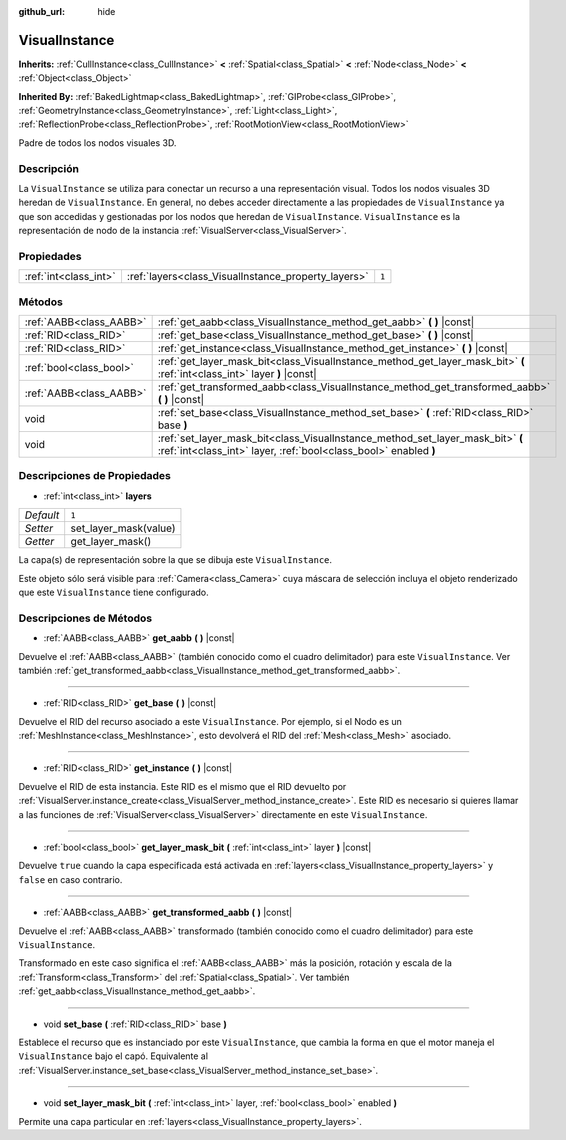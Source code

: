 :github_url: hide

.. Generated automatically by doc/tools/make_rst.py in Godot's source tree.
.. DO NOT EDIT THIS FILE, but the VisualInstance.xml source instead.
.. The source is found in doc/classes or modules/<name>/doc_classes.

.. _class_VisualInstance:

VisualInstance
==============

**Inherits:** :ref:`CullInstance<class_CullInstance>` **<** :ref:`Spatial<class_Spatial>` **<** :ref:`Node<class_Node>` **<** :ref:`Object<class_Object>`

**Inherited By:** :ref:`BakedLightmap<class_BakedLightmap>`, :ref:`GIProbe<class_GIProbe>`, :ref:`GeometryInstance<class_GeometryInstance>`, :ref:`Light<class_Light>`, :ref:`ReflectionProbe<class_ReflectionProbe>`, :ref:`RootMotionView<class_RootMotionView>`

Padre de todos los nodos visuales 3D.

Descripción
----------------------

La ``VisualInstance`` se utiliza para conectar un recurso a una representación visual. Todos los nodos visuales 3D heredan de ``VisualInstance``. En general, no debes acceder directamente a las propiedades de ``VisualInstance`` ya que son accedidas y gestionadas por los nodos que heredan de ``VisualInstance``. ``VisualInstance`` es la representación de nodo de la instancia :ref:`VisualServer<class_VisualServer>`.

Propiedades
----------------------

+-----------------------+-----------------------------------------------------+-------+
| :ref:`int<class_int>` | :ref:`layers<class_VisualInstance_property_layers>` | ``1`` |
+-----------------------+-----------------------------------------------------+-------+

Métodos
--------------

+-------------------------+----------------------------------------------------------------------------------------------------------------------------------------------------+
| :ref:`AABB<class_AABB>` | :ref:`get_aabb<class_VisualInstance_method_get_aabb>` **(** **)** |const|                                                                          |
+-------------------------+----------------------------------------------------------------------------------------------------------------------------------------------------+
| :ref:`RID<class_RID>`   | :ref:`get_base<class_VisualInstance_method_get_base>` **(** **)** |const|                                                                          |
+-------------------------+----------------------------------------------------------------------------------------------------------------------------------------------------+
| :ref:`RID<class_RID>`   | :ref:`get_instance<class_VisualInstance_method_get_instance>` **(** **)** |const|                                                                  |
+-------------------------+----------------------------------------------------------------------------------------------------------------------------------------------------+
| :ref:`bool<class_bool>` | :ref:`get_layer_mask_bit<class_VisualInstance_method_get_layer_mask_bit>` **(** :ref:`int<class_int>` layer **)** |const|                          |
+-------------------------+----------------------------------------------------------------------------------------------------------------------------------------------------+
| :ref:`AABB<class_AABB>` | :ref:`get_transformed_aabb<class_VisualInstance_method_get_transformed_aabb>` **(** **)** |const|                                                  |
+-------------------------+----------------------------------------------------------------------------------------------------------------------------------------------------+
| void                    | :ref:`set_base<class_VisualInstance_method_set_base>` **(** :ref:`RID<class_RID>` base **)**                                                       |
+-------------------------+----------------------------------------------------------------------------------------------------------------------------------------------------+
| void                    | :ref:`set_layer_mask_bit<class_VisualInstance_method_set_layer_mask_bit>` **(** :ref:`int<class_int>` layer, :ref:`bool<class_bool>` enabled **)** |
+-------------------------+----------------------------------------------------------------------------------------------------------------------------------------------------+

Descripciones de Propiedades
--------------------------------------------------------

.. _class_VisualInstance_property_layers:

- :ref:`int<class_int>` **layers**

+-----------+-----------------------+
| *Default* | ``1``                 |
+-----------+-----------------------+
| *Setter*  | set_layer_mask(value) |
+-----------+-----------------------+
| *Getter*  | get_layer_mask()      |
+-----------+-----------------------+

La capa(s) de representación sobre la que se dibuja este ``VisualInstance``.

Este objeto sólo será visible para :ref:`Camera<class_Camera>` cuya máscara de selección incluya el objeto renderizado que este ``VisualInstance`` tiene configurado.

Descripciones de Métodos
------------------------------------------------

.. _class_VisualInstance_method_get_aabb:

- :ref:`AABB<class_AABB>` **get_aabb** **(** **)** |const|

Devuelve el :ref:`AABB<class_AABB>` (también conocido como el cuadro delimitador) para este ``VisualInstance``. Ver también :ref:`get_transformed_aabb<class_VisualInstance_method_get_transformed_aabb>`.

----

.. _class_VisualInstance_method_get_base:

- :ref:`RID<class_RID>` **get_base** **(** **)** |const|

Devuelve el RID del recurso asociado a este ``VisualInstance``. Por ejemplo, si el Nodo es un :ref:`MeshInstance<class_MeshInstance>`, esto devolverá el RID del :ref:`Mesh<class_Mesh>` asociado.

----

.. _class_VisualInstance_method_get_instance:

- :ref:`RID<class_RID>` **get_instance** **(** **)** |const|

Devuelve el RID de esta instancia. Este RID es el mismo que el RID devuelto por :ref:`VisualServer.instance_create<class_VisualServer_method_instance_create>`. Este RID es necesario si quieres llamar a las funciones de :ref:`VisualServer<class_VisualServer>` directamente en este ``VisualInstance``.

----

.. _class_VisualInstance_method_get_layer_mask_bit:

- :ref:`bool<class_bool>` **get_layer_mask_bit** **(** :ref:`int<class_int>` layer **)** |const|

Devuelve ``true`` cuando la capa especificada está activada en :ref:`layers<class_VisualInstance_property_layers>` y ``false`` en caso contrario.

----

.. _class_VisualInstance_method_get_transformed_aabb:

- :ref:`AABB<class_AABB>` **get_transformed_aabb** **(** **)** |const|

Devuelve el :ref:`AABB<class_AABB>` transformado (también conocido como el cuadro delimitador) para este ``VisualInstance``.

Transformado en este caso significa el :ref:`AABB<class_AABB>` más la posición, rotación y escala de la :ref:`Transform<class_Transform>` del :ref:`Spatial<class_Spatial>`. Ver también :ref:`get_aabb<class_VisualInstance_method_get_aabb>`.

----

.. _class_VisualInstance_method_set_base:

- void **set_base** **(** :ref:`RID<class_RID>` base **)**

Establece el recurso que es instanciado por este ``VisualInstance``, que cambia la forma en que el motor maneja el ``VisualInstance`` bajo el capó. Equivalente al :ref:`VisualServer.instance_set_base<class_VisualServer_method_instance_set_base>`.

----

.. _class_VisualInstance_method_set_layer_mask_bit:

- void **set_layer_mask_bit** **(** :ref:`int<class_int>` layer, :ref:`bool<class_bool>` enabled **)**

Permite una capa particular en :ref:`layers<class_VisualInstance_property_layers>`.

.. |virtual| replace:: :abbr:`virtual (This method should typically be overridden by the user to have any effect.)`
.. |const| replace:: :abbr:`const (This method has no side effects. It doesn't modify any of the instance's member variables.)`
.. |vararg| replace:: :abbr:`vararg (This method accepts any number of arguments after the ones described here.)`
